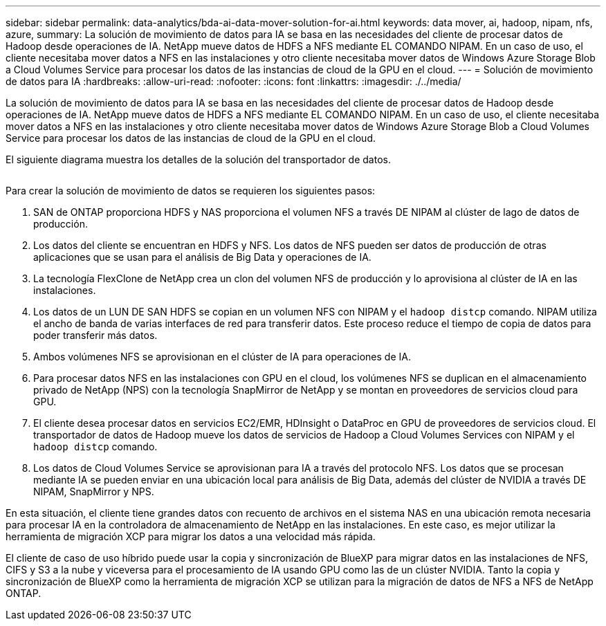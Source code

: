 ---
sidebar: sidebar 
permalink: data-analytics/bda-ai-data-mover-solution-for-ai.html 
keywords: data mover, ai, hadoop, nipam, nfs, azure, 
summary: La solución de movimiento de datos para IA se basa en las necesidades del cliente de procesar datos de Hadoop desde operaciones de IA. NetApp mueve datos de HDFS a NFS mediante EL COMANDO NIPAM. En un caso de uso, el cliente necesitaba mover datos a NFS en las instalaciones y otro cliente necesitaba mover datos de Windows Azure Storage Blob a Cloud Volumes Service para procesar los datos de las instancias de cloud de la GPU en el cloud. 
---
= Solución de movimiento de datos para IA
:hardbreaks:
:allow-uri-read: 
:nofooter: 
:icons: font
:linkattrs: 
:imagesdir: ./../media/


[role="lead"]
La solución de movimiento de datos para IA se basa en las necesidades del cliente de procesar datos de Hadoop desde operaciones de IA. NetApp mueve datos de HDFS a NFS mediante EL COMANDO NIPAM. En un caso de uso, el cliente necesitaba mover datos a NFS en las instalaciones y otro cliente necesitaba mover datos de Windows Azure Storage Blob a Cloud Volumes Service para procesar los datos de las instancias de cloud de la GPU en el cloud.

El siguiente diagrama muestra los detalles de la solución del transportador de datos.

image:bda-ai-image4.png[""]

Para crear la solución de movimiento de datos se requieren los siguientes pasos:

. SAN de ONTAP proporciona HDFS y NAS proporciona el volumen NFS a través DE NIPAM al clúster de lago de datos de producción.
. Los datos del cliente se encuentran en HDFS y NFS. Los datos de NFS pueden ser datos de producción de otras aplicaciones que se usan para el análisis de Big Data y operaciones de IA.
. La tecnología FlexClone de NetApp crea un clon del volumen NFS de producción y lo aprovisiona al clúster de IA en las instalaciones.
. Los datos de un LUN DE SAN HDFS se copian en un volumen NFS con NIPAM y el `hadoop distcp` comando. NIPAM utiliza el ancho de banda de varias interfaces de red para transferir datos. Este proceso reduce el tiempo de copia de datos para poder transferir más datos.
. Ambos volúmenes NFS se aprovisionan en el clúster de IA para operaciones de IA.
. Para procesar datos NFS en las instalaciones con GPU en el cloud, los volúmenes NFS se duplican en el almacenamiento privado de NetApp (NPS) con la tecnología SnapMirror de NetApp y se montan en proveedores de servicios cloud para GPU.
. El cliente desea procesar datos en servicios EC2/EMR, HDInsight o DataProc en GPU de proveedores de servicios cloud. El transportador de datos de Hadoop mueve los datos de servicios de Hadoop a Cloud Volumes Services con NIPAM y el `hadoop distcp` comando.
. Los datos de Cloud Volumes Service se aprovisionan para IA a través del protocolo NFS. Los datos que se procesan mediante IA se pueden enviar en una ubicación local para análisis de Big Data, además del clúster de NVIDIA a través DE NIPAM, SnapMirror y NPS.


En esta situación, el cliente tiene grandes datos con recuento de archivos en el sistema NAS en una ubicación remota necesaria para procesar IA en la controladora de almacenamiento de NetApp en las instalaciones. En este caso, es mejor utilizar la herramienta de migración XCP para migrar los datos a una velocidad más rápida.

El cliente de caso de uso híbrido puede usar la copia y sincronización de BlueXP para migrar datos en las instalaciones de NFS, CIFS y S3 a la nube y viceversa para el procesamiento de IA usando GPU como las de un clúster NVIDIA. Tanto la copia y sincronización de BlueXP como la herramienta de migración XCP se utilizan para la migración de datos de NFS a NFS de NetApp ONTAP.

